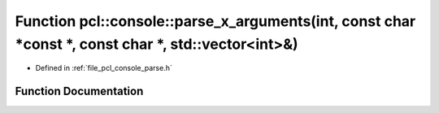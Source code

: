 .. _exhale_function_parse_8h_1a7504814f10e588032a5e1a39b0d37acf:

Function pcl::console::parse_x_arguments(int, const char \*const \*, const char \*, std::vector<int>&)
======================================================================================================

- Defined in :ref:`file_pcl_console_parse.h`


Function Documentation
----------------------


.. doxygenfunction:: pcl::console::parse_x_arguments(int, const char *const *, const char *, std::vector<int>&)
